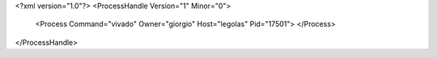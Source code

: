 <?xml version="1.0"?>
<ProcessHandle Version="1" Minor="0">
    <Process Command="vivado" Owner="giorgio" Host="legolas" Pid="17501">
    </Process>
</ProcessHandle>
